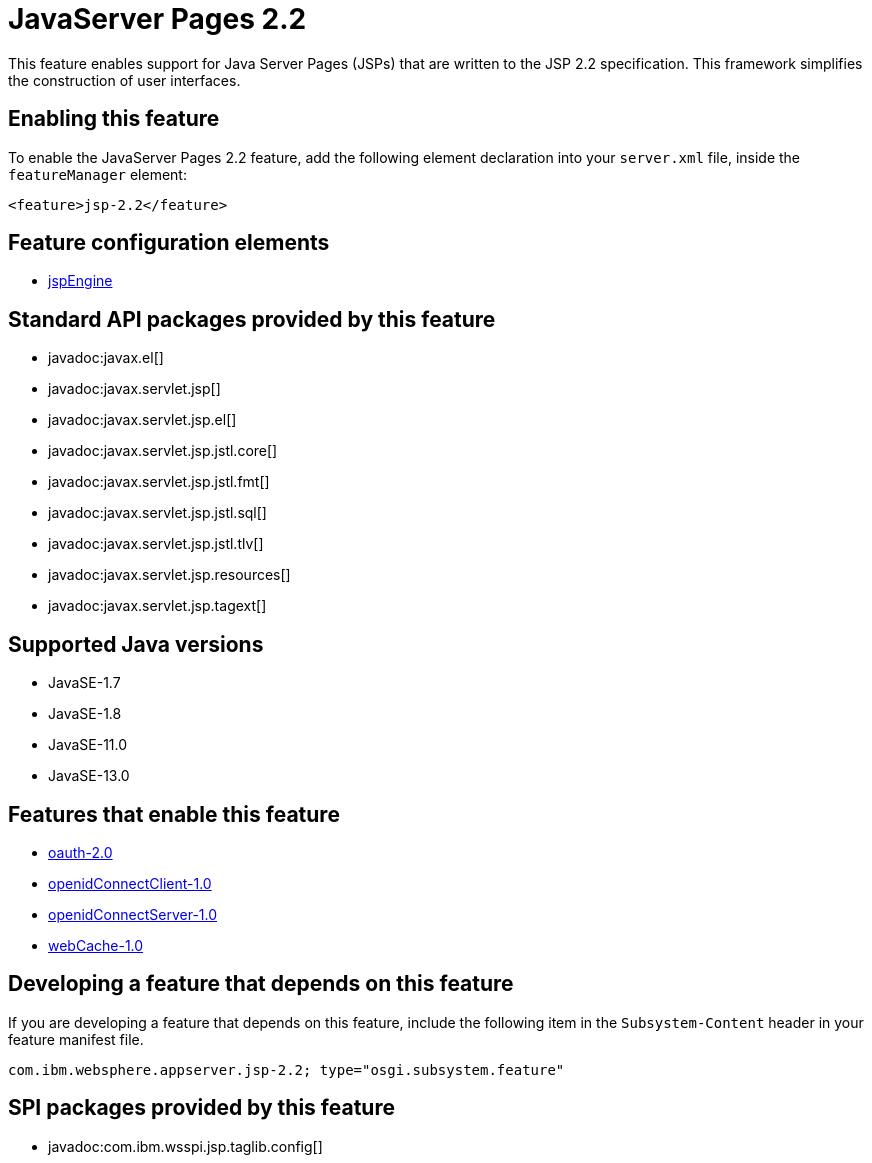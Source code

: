 = JavaServer Pages 2.2
:linkcss: 
:page-layout: feature
:nofooter: 

// tag::description[]
This feature enables support for Java Server Pages (JSPs) that are written to the JSP 2.2 specification. This framework simplifies the construction of user interfaces.

// end::description[]
// tag::enable[]
== Enabling this feature
To enable the JavaServer Pages 2.2 feature, add the following element declaration into your `server.xml` file, inside the `featureManager` element:


----
<feature>jsp-2.2</feature>
----
// end::enable[]
// tag::config[]

== Feature configuration elements
* <<../config/jspEngine#,jspEngine>>
// end::config[]
// tag::apis[]

== Standard API packages provided by this feature
* javadoc:javax.el[]
* javadoc:javax.servlet.jsp[]
* javadoc:javax.servlet.jsp.el[]
* javadoc:javax.servlet.jsp.jstl.core[]
* javadoc:javax.servlet.jsp.jstl.fmt[]
* javadoc:javax.servlet.jsp.jstl.sql[]
* javadoc:javax.servlet.jsp.jstl.tlv[]
* javadoc:javax.servlet.jsp.resources[]
* javadoc:javax.servlet.jsp.tagext[]
// end::apis[]
// tag::requirements[]
// end::requirements[]
// tag::java-versions[]

== Supported Java versions

* JavaSE-1.7
* JavaSE-1.8
* JavaSE-11.0
* JavaSE-13.0
// end::java-versions[]
// tag::dependencies[]

== Features that enable this feature
* <<../feature/oauth-2.0#,oauth-2.0>>
* <<../feature/openidConnectClient-1.0#,openidConnectClient-1.0>>
* <<../feature/openidConnectServer-1.0#,openidConnectServer-1.0>>
* <<../feature/webCache-1.0#,webCache-1.0>>
// end::dependencies[]
// tag::feature-require[]

== Developing a feature that depends on this feature
If you are developing a feature that depends on this feature, include the following item in the `Subsystem-Content` header in your feature manifest file.


[source,]
----
com.ibm.websphere.appserver.jsp-2.2; type="osgi.subsystem.feature"
----
// end::feature-require[]
// tag::spi[]

== SPI packages provided by this feature
* javadoc:com.ibm.wsspi.jsp.taglib.config[]
// end::spi[]

